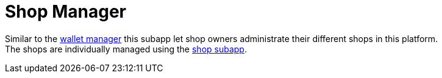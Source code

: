 [[Platform-SubApps-ShopManager]]
= Shop Manager

Similar to the <<Platform-SubApps-WalletManager, wallet manager>> this subapp let shop owners administrate their different shops in this platform. +
The shops are individually managed using the <<Platform-SubApps-shop,shop subapp>>.


